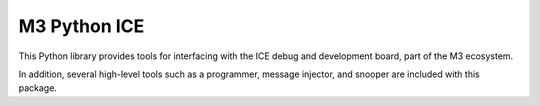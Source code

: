M3 Python ICE
=============

This Python library provides tools for interfacing with the ICE debug
and development board, part of the M3 ecosystem.

In addition, several high-level tools such as a programmer, message
injector, and snooper are included with this package.


